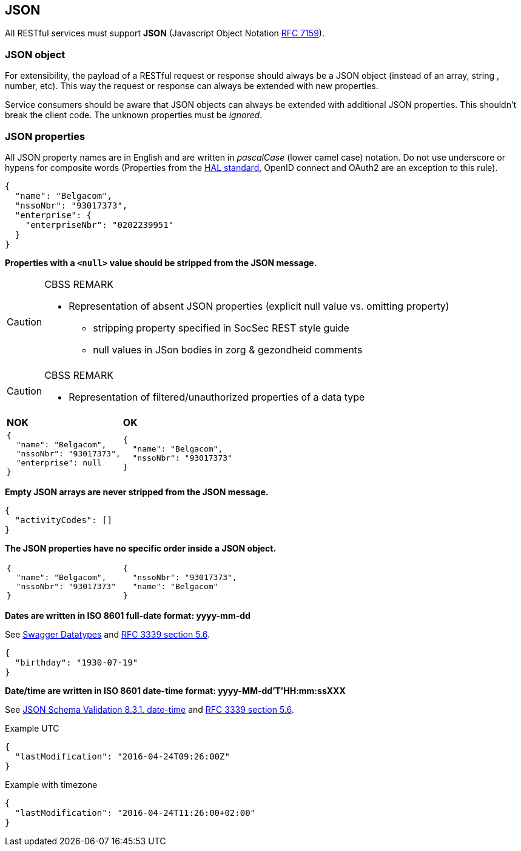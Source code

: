 == JSON

All RESTful services must support *JSON* (Javascript Object Notation https://tools.ietf.org/html/rfc7159[RFC 7159^]).


=== JSON object

For extensibility, the payload of a RESTful request or response should always be a JSON object (instead of an array, string , number, etc). This way the request or response can always be extended with new properties.

Service consumers should be aware that JSON objects can always be extended with additional JSON properties. This shouldn't break the client code. The unknown properties must be _ignored_.

=== JSON properties

All JSON property names are in English and are written in _pascalCase_ (lower camel case) notation. Do not use underscore or hypens for composite words (Properties from the <<hal-links,HAL standard>>, OpenID connect and OAuth2 are an exception to this rule).

[subs="normal"]
```json
{
  "name": "Belgacom",
  "nssoNbr": "93017373",
  "enterprise": {
    "enterpriseNbr": "0202239951"
  }
}
```

**Properties with a `<null>` value should be stripped from the JSON message.**

[CAUTION]
.CBSS REMARK
====
-	Representation of absent JSON properties (explicit null value vs. omitting property)
*	stripping property specified in SocSec REST style guide
*	null values in JSon bodies in zorg & gezondheid comments
====

[CAUTION]
.CBSS REMARK
====
-	Representation of filtered/unauthorized properties of a data type
====


|===
|*NOK*|*OK*
a|[subs="normal"]
```json
{
  "name": "Belgacom",
  "nssoNbr": "93017373",
  "enterprise": null
}
```

a|[subs="normal"]
```json
{
  "name": "Belgacom",
  "nssoNbr": "93017373"
}
```
|===

**Empty JSON arrays are never stripped from the JSON message.**

```json
{
  "activityCodes": []
}
``` 

**The JSON properties have no specific order inside a JSON object.** 

[cols="1,1"]
|===
a|[subs="normal"]
```json
{
  "name": "Belgacom",
  "nssoNbr": "93017373"
}
```


a|[subs="normal"]
```json
{
  "nssoNbr": "93017373",
  "name": "Belgacom"
}
```
|===

**Dates are written in ISO 8601 full-date format: yyyy-mm-dd**

See http://swagger.io/specification/#data-types-12[Swagger Datatypes^] and https://tools.ietf.org/html/rfc3339#section-5.6[RFC 3339 section 5.6^]. 

```json
{
  "birthday": "1930-07-19"
}
``` 

**Date/time are written in ISO 8601 date-time format: yyyy-MM-dd'T'HH:mm:ssXXX**

See http://json-schema.org/latest/json-schema-validation.html#rfc.section.8.3.1[JSON Schema Validation 8.3.1. date-time^] and https://tools.ietf.org/html/rfc3339#section-5.6[RFC 3339 section 5.6^]. 

.Example UTC
```json
{
  "lastModification": "2016-04-24T09:26:00Z"
}
``` 

.Example with timezone
```json
{
  "lastModification": "2016-04-24T11:26:00+02:00"
}
```



 



